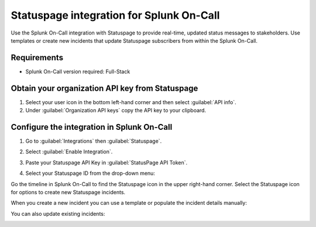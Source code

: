 .. _statuspage-integration:

Statuspage integration for Splunk On-Call
**********************************************************

Use the Splunk On-Call integration with Statuspage to provide real-time, updated status messages to stakeholders. Use templates or create new incidents that update Statuspage subscribers from within the Splunk On-Call.

Requirements
====================

* Splunk On-Call version required: Full-Stack

Obtain your organization API key from Statuspage
========================================================

1. Select your user icon in the bottom left-hand corner and then select :guilabel:`API info`.
2. Under :guilabel:`Organization API keys` copy the API key to your clipboard.

Configure the integration in Splunk On-Call
===============================================

1. Go to :guilabel:`Integrations` then :guilabel:`Statuspage`.
2. Select :guilabel:`Enable Integration`. 
3. Paste your Statuspage API Key in :guilabel:`StatusPage API Token`.

   .. image:: /_images/spoc/1-Insert-API-token-1.png
      :alt: Enable the integration and provide your API key
      :width: 35%

4. Select your Statuspage ID from the drop-down menu:

   .. image:: /_images/spoc/2.-Select-page-ID.png
      :alt: Select your Statuspage ID
      :width: 75%

Go the timeline in Splunk On-Call to find the Statuspage icon in the upper right-hand corner. Select the Statuspage icon for options to create new Statuspage incidents.

.. image:: /_images/spoc/3.-SPIO-Icon-1.png
   :alt: Statuspage icon
   :width: 75%

When you create a new incident you can use a template or populate the incident details manually: 

.. image:: /_images/spoc/4.-New-SPIO.png
   :alt: Create a new Statuspage incident
   :width: 75%

You can also update existing incidents:

.. image:: /_images/spoc/5.-Update-SPIO.png
   :alt: Update an existing Statuspage incident
   :width: 75%
